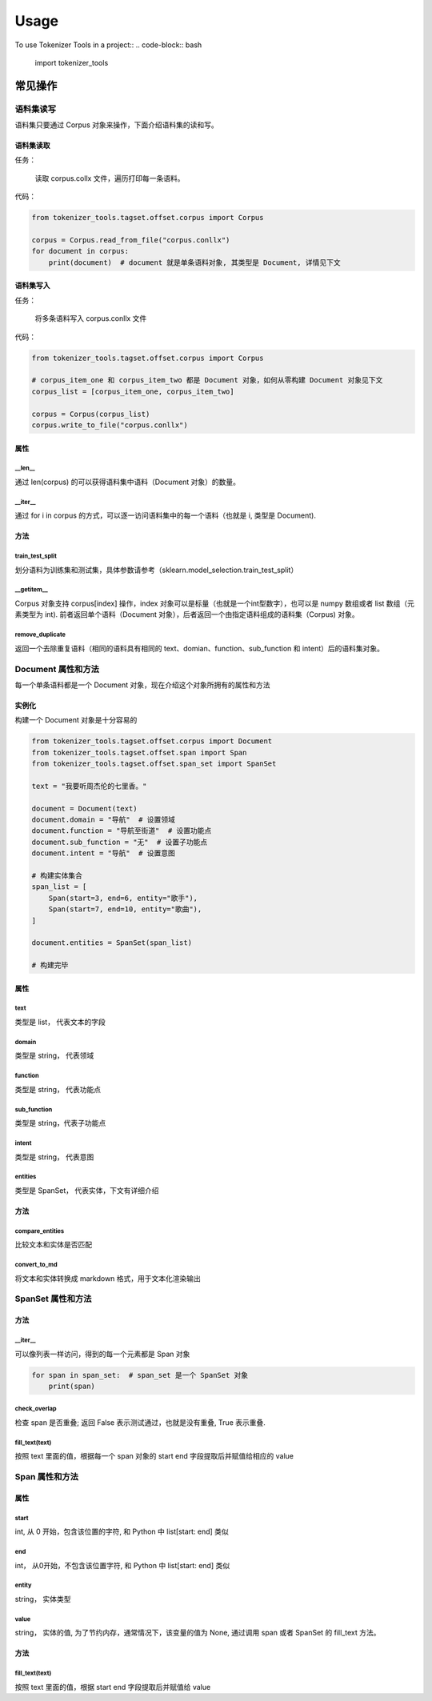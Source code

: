 =====
Usage
=====

To use Tokenizer Tools in a project::
.. code-block:: bash

    import tokenizer_tools

**************
常见操作
**************

语料集读写
============
语料集只要通过 Corpus 对象来操作，下面介绍语料集的读和写。

语料集读取
------------
任务：

    读取 corpus.collx 文件，遍历打印每一条语料。

代码：

.. code-block:: python

    from tokenizer_tools.tagset.offset.corpus import Corpus

    corpus = Corpus.read_from_file("corpus.conllx")
    for document in corpus:
        print(document)  # document 就是单条语料对象, 其类型是 Document, 详情见下文

语料集写入
-----------
任务：

    将多条语料写入 corpus.conllx 文件

代码：

.. code-block:: python

    from tokenizer_tools.tagset.offset.corpus import Corpus

    # corpus_item_one 和 corpus_item_two 都是 Document 对象，如何从零构建 Document 对象见下文
    corpus_list = [corpus_item_one, corpus_item_two]

    corpus = Corpus(corpus_list)
    corpus.write_to_file("corpus.conllx")

属性
----------

\__len__
^^^^^^^^^^^^^^^^

通过 len(corpus) 的可以获得语料集中语料（Document 对象）的数量。

\__iter__
^^^^^^^^^^^^^^

通过 for i in corpus 的方式，可以逐一访问语料集中的每一个语料（也就是 i, 类型是 Document).

方法
--------

train_test_split
^^^^^^^^^^^^^^^^^^^^^^^^
划分语料为训练集和测试集，具体参数请参考（sklearn.model_selection.train_test_split）

\__getitem__
^^^^^^^^^^^^^^^^^^^
Corpus 对象支持 corpus[index] 操作，index 对象可以是标量（也就是一个int型数字），也可以是 numpy 数组或者 list 数组（元素类型为 int).
前者返回单个语料（Document 对象），后者返回一个由指定语料组成的语料集（Corpus) 对象。

remove_duplicate
^^^^^^^^^^^^^^^^^^^^^^^^^^^
返回一个去除重复语料（相同的语料具有相同的 text、domian、function、sub_function 和 intent）后的语料集对象。

Document 属性和方法
=======================

每一个单条语料都是一个 Document 对象，现在介绍这个对象所拥有的属性和方法

实例化
-----------
构建一个 Document 对象是十分容易的

.. code-block:: python

    from tokenizer_tools.tagset.offset.corpus import Document
    from tokenizer_tools.tagset.offset.span import Span
    from tokenizer_tools.tagset.offset.span_set import SpanSet

    text = "我要听周杰伦的七里香。"

    document = Document(text)
    document.domain = "导航"  # 设置领域
    document.function = "导航至街道"  # 设置功能点
    document.sub_function = "无"  # 设置子功能点
    document.intent = "导航"  # 设置意图

    # 构建实体集合
    span_list = [
        Span(start=3, end=6, entity="歌手"),
        Span(start=7, end=10, entity="歌曲"),
    ]

    document.entities = SpanSet(span_list)

    # 构建完毕


属性
-----------

text
^^^^^^^^^^^
类型是 list， 代表文本的字段

domain
^^^^^^^^^^^
类型是 string， 代表领域

function
^^^^^^^^^^^^
类型是 string， 代表功能点

sub_function
^^^^^^^^^^^^^^^^^^
类型是 string，代表子功能点

intent
^^^^^^^^^^^^
类型是 string， 代表意图

entities
^^^^^^^^^^^^^^
类型是 SpanSet， 代表实体，下文有详细介绍

方法
------------

compare_entities
^^^^^^^^^^^^^^^^^^^^^^^^^^^
比较文本和实体是否匹配

convert_to_md
^^^^^^^^^^^^^^^^^^^^^
将文本和实体转换成 markdown 格式，用于文本化渲染输出


SpanSet 属性和方法
====================

方法
------

\__iter__
^^^^^^^^^^^^^^^
可以像列表一样访问，得到的每一个元素都是 Span 对象

.. code-block:: python

    for span in span_set:  # span_set 是一个 SpanSet 对象
        print(span)

check_overlap
^^^^^^^^^^^^^^^^^^^^^^
检查 span 是否重叠; 返回 False  表示测试通过，也就是没有重叠, True 表示重叠.

fill_text(text)
^^^^^^^^^^^^^^^^^

按照 text 里面的值，根据每一个 span 对象的 start end 字段提取后并赋值给相应的 value

Span 属性和方法
=============================

属性
-------

start
^^^^^^^^^^^
int, 从 0 开始，包含该位置的字符, 和 Python 中 list[start: end] 类似

end
^^^^^^^^
int， 从0开始，不包含该位置字符, 和 Python 中 list[start: end] 类似

entity
^^^^^^^^^^^^
string， 实体类型

value
^^^^^^^^^^^^^
string， 实体的值, 为了节约内存，通常情况下，该变量的值为 None, 通过调用 span 或者 SpanSet 的 fill_text 方法。

方法
---------

fill_text(text)
^^^^^^^^^^^^^^^^^

按照 text 里面的值，根据 start end 字段提取后并赋值给 value

